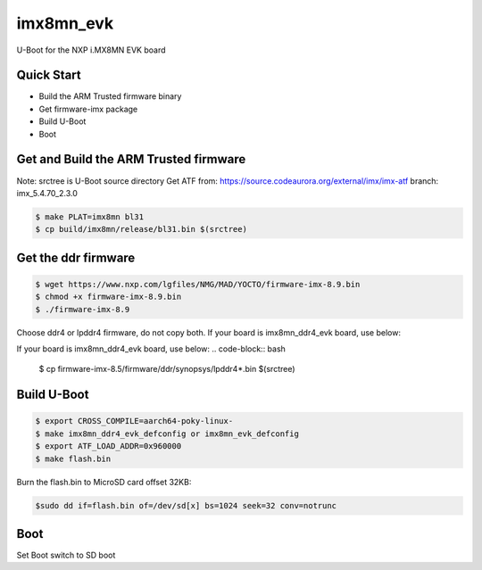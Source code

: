 .. SPDX-License-Identifier: GPL-2.0+

imx8mn_evk
==========

U-Boot for the NXP i.MX8MN EVK board

Quick Start
-----------

- Build the ARM Trusted firmware binary
- Get firmware-imx package
- Build U-Boot
- Boot

Get and Build the ARM Trusted firmware
--------------------------------------

Note: srctree is U-Boot source directory
Get ATF from: https://source.codeaurora.org/external/imx/imx-atf
branch: imx_5.4.70_2.3.0

.. code-block:: bash

   $ make PLAT=imx8mn bl31
   $ cp build/imx8mn/release/bl31.bin $(srctree)

Get the ddr firmware
--------------------

.. code-block:: bash

   $ wget https://www.nxp.com/lgfiles/NMG/MAD/YOCTO/firmware-imx-8.9.bin
   $ chmod +x firmware-imx-8.9.bin
   $ ./firmware-imx-8.9

Choose ddr4 or lpddr4 firmware, do not copy both.
If your board is imx8mn_ddr4_evk board, use below:

.. code-block:: bash
   $ cp firmware-imx-8.5/firmware/ddr/synopsys/ddr4*.bin $(srctree)


If your board is imx8mn_ddr4_evk board, use below:
.. code-block:: bash
   $ cp firmware-imx-8.5/firmware/ddr/synopsys/lpddr4*.bin $(srctree)

Build U-Boot
------------

.. code-block:: bash

   $ export CROSS_COMPILE=aarch64-poky-linux-
   $ make imx8mn_ddr4_evk_defconfig or imx8mn_evk_defconfig
   $ export ATF_LOAD_ADDR=0x960000
   $ make flash.bin

Burn the flash.bin to MicroSD card offset 32KB:

.. code-block:: bash

   $sudo dd if=flash.bin of=/dev/sd[x] bs=1024 seek=32 conv=notrunc

Boot
----

Set Boot switch to SD boot
